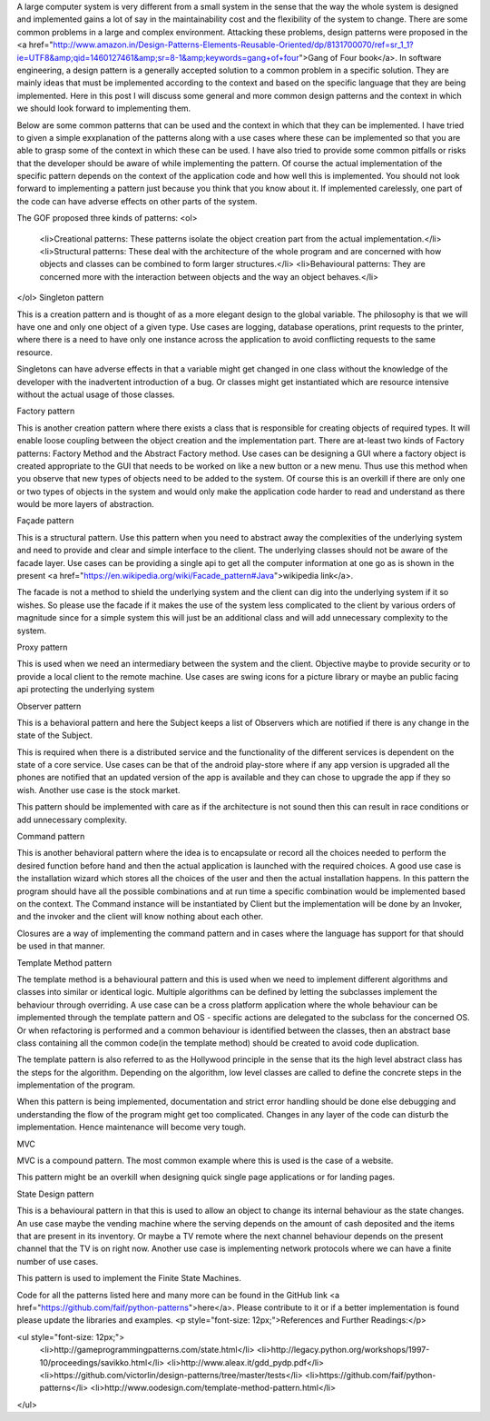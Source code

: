 A large computer system is very different from a small system in the sense that the way the whole system is designed and implemented gains a lot of say in the maintainability cost and the flexibility of the system to change. There are some common problems in a large and complex environment. Attacking these problems, design patterns were proposed in the <a href="http://www.amazon.in/Design-Patterns-Elements-Reusable-Oriented/dp/8131700070/ref=sr_1_1?ie=UTF8&amp;qid=1460127461&amp;sr=8-1&amp;keywords=gang+of+four">Gang of Four book</a>. In software engineering, a design pattern is a generally accepted solution to a common problem in a specific solution. They are mainly ideas that must be implemented according to the context and based on the specific language that they are being implemented. Here in this post I will discuss some general and more common design patterns and the context in which we should look forward to implementing them.

Below are some common patterns that can be used and the context in which that they can be implemented. I have tried to given a simple exxplanation of the patterns along with a use cases where these can be implemented so that you are able to grasp some of the context in which these can be used. I have also tried to provide some common pitfalls or risks that the developer should be aware of while implementing the pattern. Of course the actual implementation of the specific pattern depends on the context of the application code and how well this is implemented. You should not look forward to implementing a pattern just because you think that you know about it. If implemented carelessly, one part of the code can have adverse effects on other parts of the system.

The GOF proposed three kinds of patterns:
<ol>
	<li>Creational patterns: These patterns isolate the object creation part from the actual implementation.</li>
	<li>Structural patterns: These deal with the architecture of the whole program and are concerned with how objects and classes can be combined to form larger structures.</li>
	<li>Behavioural patterns: They are concerned more with the interaction between objects and the way an object behaves.</li>
</ol>
Singleton pattern

This is a creation pattern and is thought of as a more elegant design to the global variable. The philosophy is that we will have one and only one object of a given type. Use cases are logging, database operations, print requests to the printer, where there is a need to have only one instance across the application to avoid conflicting requests to the same resource.

Singletons can have adverse effects in that a variable might get changed in one class without the knowledge of the developer with the inadvertent introduction of a bug. Or classes might get instantiated which are resource intensive without the actual usage of those classes.

Factory pattern

This is another creation pattern where there exists a class that is responsible for creating objects of required types. It will enable loose coupling between the object creation and the implementation part. There are at-least two kinds of Factory patterns: Factory Method and the Abstract Factory method. Use cases can be designing a GUI where a factory object is created appropriate to the GUI that needs to be worked on like a new button or a new menu. Thus use this method when you observe that new types of objects need to be added to the system. Of course this is an overkill if there are only one or two types of objects in the system and would only make the application code harder to read and understand as there would be more layers of abstraction.

Façade pattern

This is a structural pattern. Use this pattern when you need to abstract away the complexities of the underlying system and need to provide and clear and simple interface to the client. The underlying classes should not be aware of the facade layer. Use cases can be providing a single api to get all the computer information at one go as is shown in the present <a href="https://en.wikipedia.org/wiki/Facade_pattern#Java">wikipedia link</a>.

The facade is not a method to shield the underlying system and the client can dig into the underlying system if it so wishes. So please use the facade if it makes the use of the system less complicated to the client by various orders of magnitude since for a simple system this will just be an additional class and will add unnecessary complexity to the system.

Proxy pattern

This is used when we need an intermediary between the system and the client. Objective maybe to provide security or to provide a local client to the remote machine. Use cases are swing icons for a picture library or maybe an public facing api protecting the underlying system

Observer pattern

This is a behavioral pattern and here the Subject keeps a list of Observers which are notified if there is any change in the state of the Subject.

This is required when there is a distributed service and the functionality of the different services is dependent on the state of a core service. Use cases can be that of the android play-store where if any app version is upgraded all the phones are notified that an updated version of the app is available and they can chose to upgrade the app if they so wish. Another use case is the stock market.

This pattern should be implemented with care as if the architecture is not sound then this can result in race conditions or add unnecessary complexity.

Command pattern

This is another behavioral pattern where the idea is to encapsulate or record all the choices needed to perform the desired function before hand and then the actual application is launched with the required choices. A good use case is the installation wizard which stores all the choices of the user and then the actual installation happens. In this pattern the program should have all the possible combinations and at run time a specific combination would be implemented based on the context. The Command instance will be instantiated by Client but the implementation will be done by an Invoker, and the invoker and the client will know nothing about each other.

Closures are a way of implementing the command pattern and in cases where the language has support for that should be used in that manner.

Template Method pattern

The template method is a behavioural pattern and this is used when we need to implement different algorithms and classes into similar or identical logic. Multiple algorithms can be defined by letting the subclasses implement the behaviour through overriding. A use case can be a cross platform application where the whole behaviour can be implemented through the template pattern and OS - specific actions are delegated to the subclass for the concerned OS. Or when refactoring is performed and a common behaviour is identified between the classes, then an abstract base class containing all the common code(in the template method) should be created to avoid code duplication.

The template pattern is also referred to as the Hollywood principle in the sense that its the high level abstract class has the steps for the algorithm. Depending on the algorithm, low level classes are called to define the concrete steps in the implementation of the program.

When this pattern is being implemented, documentation and strict error handling should be done else debugging and understanding the flow of the program might get too complicated. Changes in any layer of the code can disturb the implementation. Hence maintenance will become very tough.

MVC

MVC is a compound pattern. The most common example where this is used is the case of a website.

This pattern might be an overkill when designing quick single page applications or for landing pages.

State Design pattern

This is a behavioural pattern in that this is used to allow an object to change its internal behaviour as the state changes. An use case maybe the vending machine where the serving depends on the amount of cash deposited and the items that are present in its inventory. Or maybe a TV remote where the next channel behaviour depends on the present channel that the TV is on right now. Another use case is implementing network protocols where we can have a finite number of use cases.

This pattern is used to implement the Finite State Machines.

Code for all the patterns listed here and many more can be found in the GitHub link <a href="https://github.com/faif/python-patterns">here</a>. Please contribute to it or if a better implementation is found please update the libraries and examples.
<p style="font-size: 12px;">References and Further Readings:</p>

<ul style="font-size: 12px;">
	<li>http://gameprogrammingpatterns.com/state.html</li>
	<li>http://legacy.python.org/workshops/1997-10/proceedings/savikko.html</li>
	<li>http://www.aleax.it/gdd_pydp.pdf</li>
	<li>https://github.com/victorlin/design-patterns/tree/master/tests</li>
	<li>https://github.com/faif/python-patterns</li>
	<li>http://www.oodesign.com/template-method-pattern.html</li>
</ul>
